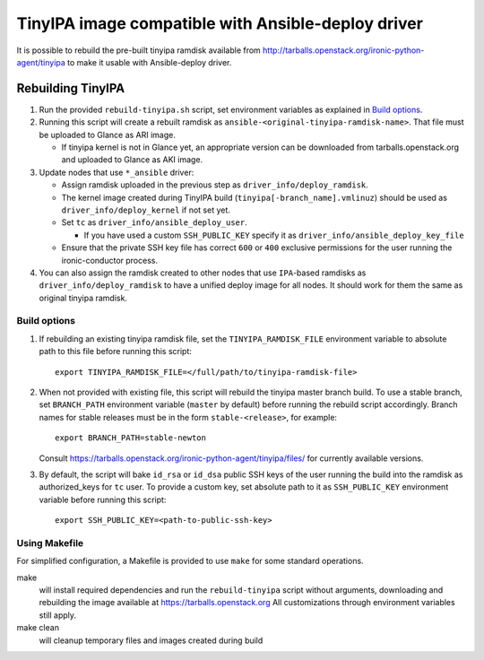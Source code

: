 ###################################################
TinyIPA image compatible with Ansible-deploy driver
###################################################

It is possible to rebuild the pre-built tinyipa ramdisk available from
http://tarballs.openstack.org/ironic-python-agent/tinyipa
to make it usable with Ansible-deploy driver.

Rebuilding TinyIPA
==================

#. Run the provided ``rebuild-tinyipa.sh`` script,
   set environment variables as explained in `Build options`_.

#. Running this script will create a rebuilt ramdisk as
   ``ansible-<original-tinyipa-ramdisk-name>``.
   That file must be uploaded to Glance as ARI image.

   * If tinyipa kernel is not in Glance yet, an appropriate version can be
     downloaded from tarballs.openstack.org and
     uploaded to Glance as AKI image.

#. Update nodes that use ``*_ansible`` driver:

   * Assign ramdisk uploaded in the previous step as
     ``driver_info/deploy_ramdisk``.

   * The kernel image created during TinyIPA build
     (``tinyipa[-branch_name].vmlinuz``) should be used as
     ``driver_info/deploy_kernel`` if not set yet.

   * Set ``tc`` as ``driver_info/ansible_deploy_user``.

     + If you have used a custom ``SSH_PUBLIC_KEY`` specify it as
       ``driver_info/ansible_deploy_key_file``

   * Ensure that the private SSH key file has correct ``600`` or ``400``
     exclusive permissions for the user running the ironic-conductor process.

#. You can also assign the ramdisk created to other nodes that use
   ``IPA``-based ramdisks as ``driver_info/deploy_ramdisk`` to have a
   unified deploy image for all nodes.
   It should work for them the same as original tinyipa ramdisk.

Build options
-------------

#. If rebuilding an existing tinyipa ramdisk file, set the
   ``TINYIPA_RAMDISK_FILE`` environment variable to absolute path to
   this file before running this script::

       export TINYIPA_RAMDISK_FILE=</full/path/to/tinyipa-ramdisk-file>

#. When not provided with existing file, this script will rebuild the
   tinyipa master branch build.
   To use a stable branch, set ``BRANCH_PATH`` environment variable
   (``master`` by default) before running the rebuild script accordingly.
   Branch names for stable releases must be in the form ``stable-<release>``,
   for example::

       export BRANCH_PATH=stable-newton

   Consult https://tarballs.openstack.org/ironic-python-agent/tinyipa/files/
   for currently available versions.

#. By default, the script will bake ``id_rsa`` or ``id_dsa`` public SSH keys
   of the user running the build into the ramdisk as authorized_keys for
   ``tc`` user.
   To provide a custom key, set absolute path to it as ``SSH_PUBLIC_KEY``
   environment variable before running this script::

       export SSH_PUBLIC_KEY=<path-to-public-ssh-key>

Using Makefile
--------------

For simplified configuration, a Makefile is provided to use ``make`` for
some standard operations.

make
  will install required dependencies and run the ``rebuild-tinyipa`` script
  without arguments, downloading and rebuilding the image available at
  https://tarballs.openstack.org
  All customizations through environment variables still apply.

make clean
  will cleanup temporary files and images created during build
